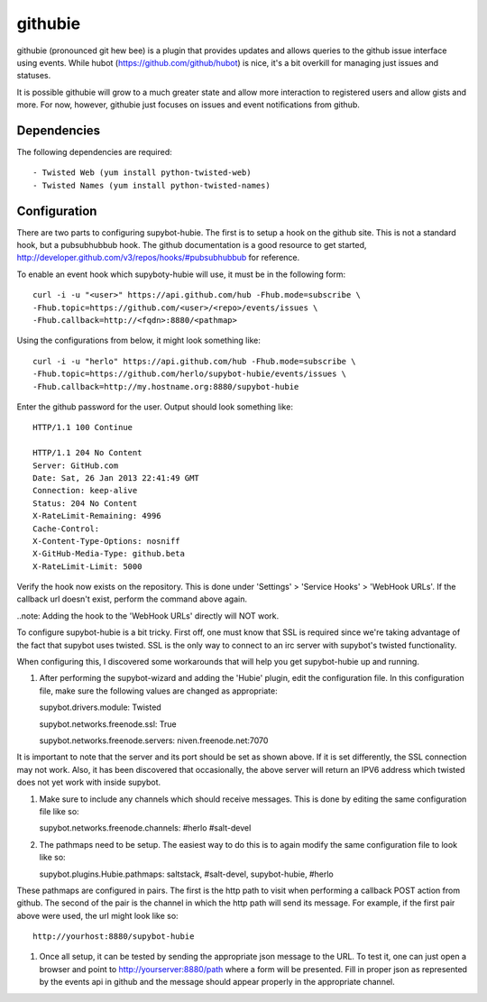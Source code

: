 githubie
========

githubie (pronounced git hew bee) is a plugin that provides updates
and allows queries to the github issue interface using events. While
hubot (https://github.com/github/hubot) is nice, it's a bit overkill
for managing just issues and statuses.

It is possible githubie will grow to a much greater state and allow
more interaction to registered users and allow gists and more. For now,
however, githubie just focuses on issues and event notifications from
github.

Dependencies
------------

The following dependencies are required::

- Twisted Web (yum install python-twisted-web)
- Twisted Names (yum install python-twisted-names)

Configuration
-------------

There are two parts to configuring supybot-hubie. The first is to setup a
hook on the github site. This is not a standard hook, but a pubsubhubbub
hook. The github documentation is a good resource to get started,
http://developer.github.com/v3/repos/hooks/#pubsubhubbub for reference.

To enable an event hook which supyboty-hubie will use, it must be in the 
following form::

  curl -i -u "<user>" https://api.github.com/hub -Fhub.mode=subscribe \
  -Fhub.topic=https://github.com/<user>/<repo>/events/issues \
  -Fhub.callback=http://<fqdn>:8880/<pathmap>

Using the configurations from below, it might look something like::

  curl -i -u "herlo" https://api.github.com/hub -Fhub.mode=subscribe \
  -Fhub.topic=https://github.com/herlo/supybot-hubie/events/issues \
  -Fhub.callback=http://my.hostname.org:8880/supybot-hubie

Enter the github password for the user. Output should look something like::

  HTTP/1.1 100 Continue
  
  HTTP/1.1 204 No Content
  Server: GitHub.com
  Date: Sat, 26 Jan 2013 22:41:49 GMT
  Connection: keep-alive
  Status: 204 No Content
  X-RateLimit-Remaining: 4996
  Cache-Control:
  X-Content-Type-Options: nosniff
  X-GitHub-Media-Type: github.beta
  X-RateLimit-Limit: 5000

Verify the hook now exists on the repository. This is done under 'Settings'
> 'Service Hooks' > 'WebHook URLs'. If the callback url doesn't exist, perform
the command above again.

..note: Adding the hook to the 'WebHook URLs' directly will NOT work.

To configure supybot-hubie is a bit tricky. First off, one must know that
SSL is required since we're taking advantage of the fact that supybot uses
twisted. SSL is the only way to connect to an irc server with supybot's
twisted functionality.

When configuring this, I discovered some workarounds that will help you
get supybot-hubie up and running.

#. After performing the supybot-wizard and adding the 'Hubie' plugin,
   edit the configuration file. In this configuration file, make sure the
   following values are changed as appropriate::

   supybot.drivers.module: Twisted

   supybot.networks.freenode.ssl: True

   supybot.networks.freenode.servers: niven.freenode.net:7070

It is important to note that the server and its port should be set
as shown above. If it is set differently, the SSL connection may not
work. Also, it has been discovered that occasionally, the above server
will return an IPV6 address which twisted does not yet work with inside
supybot.

#. Make sure to include any channels which should receive messages. This is
   done by editing the same configuration file like so::

   supybot.networks.freenode.channels: #herlo #salt-devel

#. The pathmaps need to be setup. The easiest way to do this is to
   again modify the same configuration file to look like so::

   supybot.plugins.Hubie.pathmaps: saltstack, #salt-devel, supybot-hubie, #herlo

These pathmaps are configured in pairs. The first is the http path to visit
when performing a callback POST action from github. The second of the pair
is the channel in which the http path will send its message.  For example, 
if the first pair above were used, the url might look like so::

   http://yourhost:8880/supybot-hubie

#. Once all setup, it can be tested by sending the appropriate json message to the
   URL. To test it, one can just open a browser and point to http://yourserver:8880/path
   where a form will be presented. Fill in proper json as represented by the events
   api in github and the message should appear properly in the appropriate channel.



